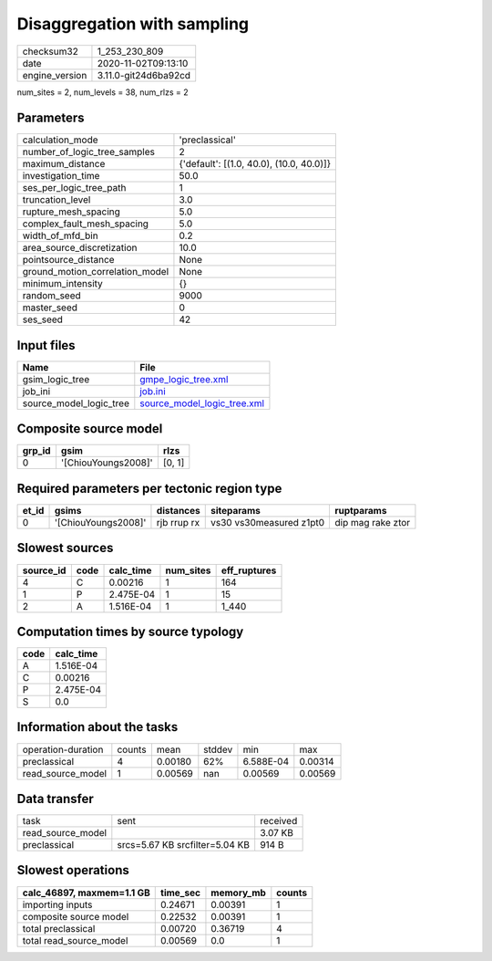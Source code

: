 Disaggregation with sampling
============================

============== ====================
checksum32     1_253_230_809       
date           2020-11-02T09:13:10 
engine_version 3.11.0-git24d6ba92cd
============== ====================

num_sites = 2, num_levels = 38, num_rlzs = 2

Parameters
----------
=============================== ========================================
calculation_mode                'preclassical'                          
number_of_logic_tree_samples    2                                       
maximum_distance                {'default': [(1.0, 40.0), (10.0, 40.0)]}
investigation_time              50.0                                    
ses_per_logic_tree_path         1                                       
truncation_level                3.0                                     
rupture_mesh_spacing            5.0                                     
complex_fault_mesh_spacing      5.0                                     
width_of_mfd_bin                0.2                                     
area_source_discretization      10.0                                    
pointsource_distance            None                                    
ground_motion_correlation_model None                                    
minimum_intensity               {}                                      
random_seed                     9000                                    
master_seed                     0                                       
ses_seed                        42                                      
=============================== ========================================

Input files
-----------
======================= ============================================================
Name                    File                                                        
======================= ============================================================
gsim_logic_tree         `gmpe_logic_tree.xml <gmpe_logic_tree.xml>`_                
job_ini                 `job.ini <job.ini>`_                                        
source_model_logic_tree `source_model_logic_tree.xml <source_model_logic_tree.xml>`_
======================= ============================================================

Composite source model
----------------------
====== =================== ======
grp_id gsim                rlzs  
====== =================== ======
0      '[ChiouYoungs2008]' [0, 1]
====== =================== ======

Required parameters per tectonic region type
--------------------------------------------
===== =================== =========== ======================= =================
et_id gsims               distances   siteparams              ruptparams       
===== =================== =========== ======================= =================
0     '[ChiouYoungs2008]' rjb rrup rx vs30 vs30measured z1pt0 dip mag rake ztor
===== =================== =========== ======================= =================

Slowest sources
---------------
========= ==== ========= ========= ============
source_id code calc_time num_sites eff_ruptures
========= ==== ========= ========= ============
4         C    0.00216   1         164         
1         P    2.475E-04 1         15          
2         A    1.516E-04 1         1_440       
========= ==== ========= ========= ============

Computation times by source typology
------------------------------------
==== =========
code calc_time
==== =========
A    1.516E-04
C    0.00216  
P    2.475E-04
S    0.0      
==== =========

Information about the tasks
---------------------------
================== ====== ======= ====== ========= =======
operation-duration counts mean    stddev min       max    
preclassical       4      0.00180 62%    6.588E-04 0.00314
read_source_model  1      0.00569 nan    0.00569   0.00569
================== ====== ======= ====== ========= =======

Data transfer
-------------
================= ============================== ========
task              sent                           received
read_source_model                                3.07 KB 
preclassical      srcs=5.67 KB srcfilter=5.04 KB 914 B   
================= ============================== ========

Slowest operations
------------------
========================= ======== ========= ======
calc_46897, maxmem=1.1 GB time_sec memory_mb counts
========================= ======== ========= ======
importing inputs          0.24671  0.00391   1     
composite source model    0.22532  0.00391   1     
total preclassical        0.00720  0.36719   4     
total read_source_model   0.00569  0.0       1     
========================= ======== ========= ======